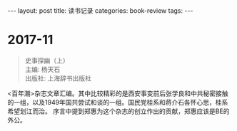 #+STARTUP: showall indent
#+STARTUP: hidestars
#+BEGIN_HTML
---
layout: post
title: 读书记录
categories: book-review
tags: 
---
#+END_HTML

* 2017-11
#+BEGIN_QUOTE
史事探幽（上） \\
主编: 杨天石\\
出版社: 上海辞书出版社\\
#+END_QUOTE

<百年潮>杂志文章汇编。其中比较精彩的是西安事变前后张学良和中共秘密接触的一组，以及1949年国共尝试和谈的一组。国民党桂系和蒋介石各怀心思，桂系希望划江而治。
序言中提到郑惠为这个杂志的创立作出的贡献，郑惠应该是BE的外公。
